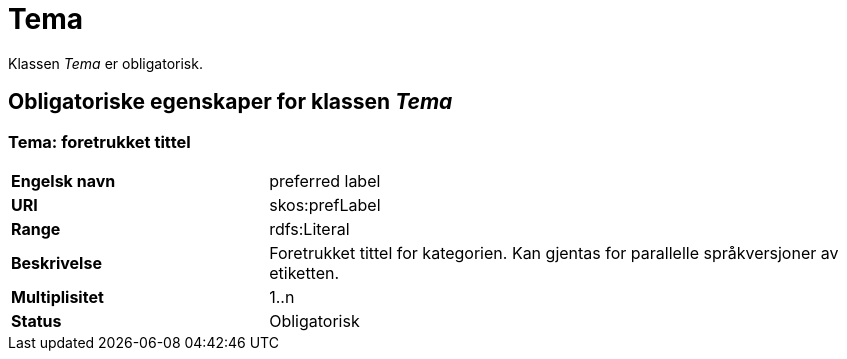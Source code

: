 = Tema [[tema]]

Klassen _Tema_ er obligatorisk.

== Obligatoriske egenskaper for klassen _Tema_

=== Tema: foretrukket tittel [[tema-foretrukket-tittel]]

[cols="30s,70d"]
|===
|Engelsk navn| preferred label
|URI| skos:prefLabel
|Range| rdfs:Literal
|Beskrivelse| Foretrukket tittel for kategorien. Kan gjentas for parallelle språkversjoner av etiketten.
|Multiplisitet| 1..n
|Status| Obligatorisk
|===
